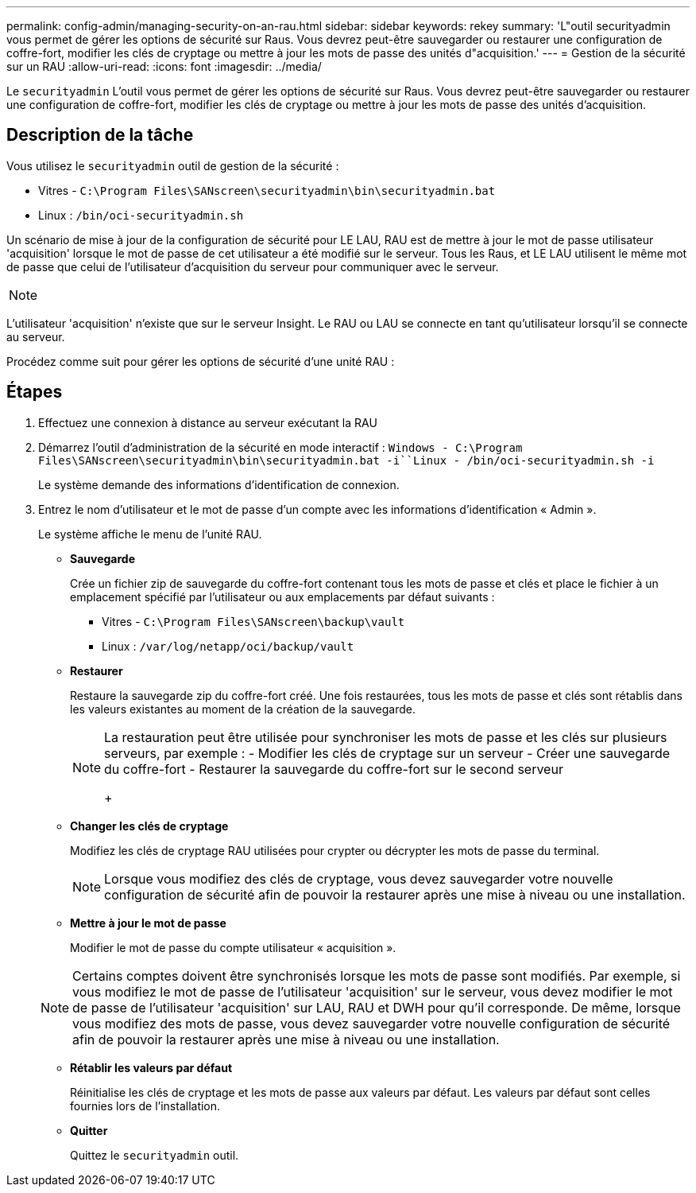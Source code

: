 ---
permalink: config-admin/managing-security-on-an-rau.html 
sidebar: sidebar 
keywords: rekey 
summary: 'L"outil securityadmin vous permet de gérer les options de sécurité sur Raus. Vous devrez peut-être sauvegarder ou restaurer une configuration de coffre-fort, modifier les clés de cryptage ou mettre à jour les mots de passe des unités d"acquisition.' 
---
= Gestion de la sécurité sur un RAU
:allow-uri-read: 
:icons: font
:imagesdir: ../media/


[role="lead"]
Le `securityadmin` L'outil vous permet de gérer les options de sécurité sur Raus. Vous devrez peut-être sauvegarder ou restaurer une configuration de coffre-fort, modifier les clés de cryptage ou mettre à jour les mots de passe des unités d'acquisition.



== Description de la tâche

Vous utilisez le `securityadmin` outil de gestion de la sécurité :

* Vitres - `C:\Program Files\SANscreen\securityadmin\bin\securityadmin.bat`
* Linux : `/bin/oci-securityadmin.sh`


Un scénario de mise à jour de la configuration de sécurité pour LE LAU, RAU est de mettre à jour le mot de passe utilisateur 'acquisition' lorsque le mot de passe de cet utilisateur a été modifié sur le serveur. Tous les Raus, et LE LAU utilisent le même mot de passe que celui de l'utilisateur d'acquisition du serveur pour communiquer avec le serveur.

[NOTE]
====

====
L'utilisateur 'acquisition' n'existe que sur le serveur Insight. Le RAU ou LAU se connecte en tant qu'utilisateur lorsqu'il se connecte au serveur.

Procédez comme suit pour gérer les options de sécurité d'une unité RAU :



== Étapes

. Effectuez une connexion à distance au serveur exécutant la RAU
. Démarrez l'outil d'administration de la sécurité en mode interactif : `Windows - C:\Program Files\SANscreen\securityadmin\bin\securityadmin.bat -i``Linux - /bin/oci-securityadmin.sh -i`
+
Le système demande des informations d'identification de connexion.

. Entrez le nom d'utilisateur et le mot de passe d'un compte avec les informations d'identification « Admin ».
+
Le système affiche le menu de l'unité RAU.

+
** *Sauvegarde*
+
Crée un fichier zip de sauvegarde du coffre-fort contenant tous les mots de passe et clés et place le fichier à un emplacement spécifié par l'utilisateur ou aux emplacements par défaut suivants :

+
*** Vitres - `C:\Program Files\SANscreen\backup\vault`
*** Linux : `/var/log/netapp/oci/backup/vault`


** *Restaurer*
+
Restaure la sauvegarde zip du coffre-fort créé. Une fois restaurées, tous les mots de passe et clés sont rétablis dans les valeurs existantes au moment de la création de la sauvegarde.

+
[NOTE]
====
La restauration peut être utilisée pour synchroniser les mots de passe et les clés sur plusieurs serveurs, par exemple : - Modifier les clés de cryptage sur un serveur - Créer une sauvegarde du coffre-fort - Restaurer la sauvegarde du coffre-fort sur le second serveur

+

====
** *Changer les clés de cryptage*
+
Modifiez les clés de cryptage RAU utilisées pour crypter ou décrypter les mots de passe du terminal.

+
[NOTE]
====
Lorsque vous modifiez des clés de cryptage, vous devez sauvegarder votre nouvelle configuration de sécurité afin de pouvoir la restaurer après une mise à niveau ou une installation.

====
** *Mettre à jour le mot de passe*
+
Modifier le mot de passe du compte utilisateur « acquisition ».

+
[NOTE]
====
Certains comptes doivent être synchronisés lorsque les mots de passe sont modifiés. Par exemple, si vous modifiez le mot de passe de l'utilisateur 'acquisition' sur le serveur, vous devez modifier le mot de passe de l'utilisateur 'acquisition' sur LAU, RAU et DWH pour qu'il corresponde. De même, lorsque vous modifiez des mots de passe, vous devez sauvegarder votre nouvelle configuration de sécurité afin de pouvoir la restaurer après une mise à niveau ou une installation.

====
** *Rétablir les valeurs par défaut*
+
Réinitialise les clés de cryptage et les mots de passe aux valeurs par défaut. Les valeurs par défaut sont celles fournies lors de l'installation.

** *Quitter*
+
Quittez le `securityadmin` outil.




